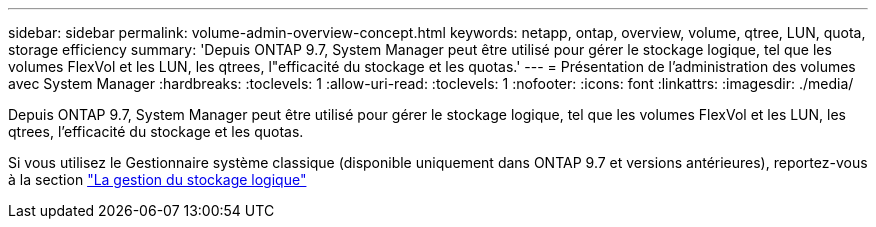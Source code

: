 ---
sidebar: sidebar 
permalink: volume-admin-overview-concept.html 
keywords: netapp, ontap, overview, volume, qtree, LUN, quota, storage efficiency 
summary: 'Depuis ONTAP 9.7, System Manager peut être utilisé pour gérer le stockage logique, tel que les volumes FlexVol et les LUN, les qtrees, l"efficacité du stockage et les quotas.' 
---
= Présentation de l'administration des volumes avec System Manager
:hardbreaks:
:toclevels: 1
:allow-uri-read: 
:toclevels: 1
:nofooter: 
:icons: font
:linkattrs: 
:imagesdir: ./media/


[role="lead"]
Depuis ONTAP 9.7, System Manager peut être utilisé pour gérer le stockage logique, tel que les volumes FlexVol et les LUN, les qtrees, l'efficacité du stockage et les quotas.

Si vous utilisez le Gestionnaire système classique (disponible uniquement dans ONTAP 9.7 et versions antérieures), reportez-vous à la section  https://docs.netapp.com/us-en/ontap-system-manager-classic/online-help-96-97/concept_managing_logical_storage.html["La gestion du stockage logique"^]
